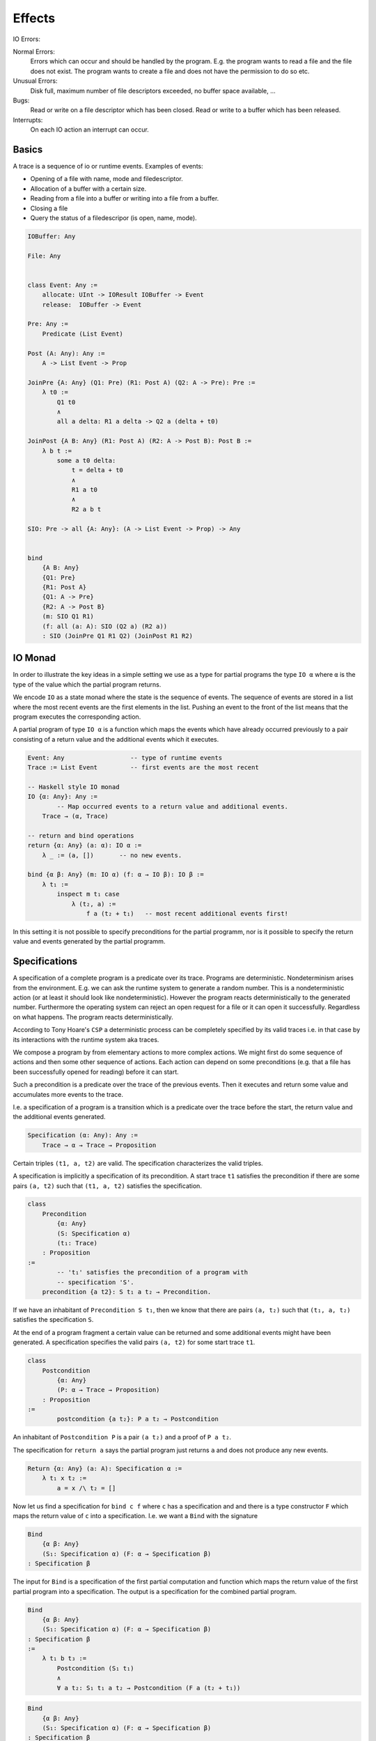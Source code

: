***************
Effects
***************


IO Errors:

Normal Errors:
    Errors which can occur and should be handled by the program. E.g. the
    program wants to read a file and the file does not exist. The program wants
    to create a file and does not have the permission to do so etc.

Unusual Errors:
    Disk full, maximum number of file descriptors exceeded, no buffer space
    available, ...

Bugs:
    Read or write on a file descriptor which has been closed. Read or write to a
    buffer which has been released.

Interrupts:
    On each IO action an interrupt can occur.



Basics
================================================================================


A trace is a sequence of io or runtime events. Examples of events:

- Opening of a file with name, mode and filedescriptor.
- Allocation of a buffer with a certain size.
- Reading from a file into a buffer or writing into a file from a buffer.
- Closing a file
- Query the status of a filedescripor (is open, name, mode).


.. code-block:: alba

    IOBuffer: Any

    File: Any


    class Event: Any :=
        allocate: UInt -> IOResult IOBuffer -> Event
        release:  IOBuffer -> Event

    Pre: Any :=
        Predicate (List Event)

    Post (A: Any): Any :=
        A -> List Event -> Prop

    JoinPre {A: Any} (Q1: Pre) (R1: Post A) (Q2: A -> Pre): Pre :=
        λ t0 :=
            Q1 t0
            ∧
            all a delta: R1 a delta -> Q2 a (delta + t0)

    JoinPost {A B: Any} (R1: Post A) (R2: A -> Post B): Post B :=
        λ b t :=
            some a t0 delta:
                t = delta + t0
                ∧
                R1 a t0
                ∧
                R2 a b t

    SIO: Pre -> all {A: Any}: (A -> List Event -> Prop) -> Any


    bind
        {A B: Any}
        {Q1: Pre}
        {R1: Post A}
        {Q1: A -> Pre}
        {R2: A -> Post B}
        (m: SIO Q1 R1)
        (f: all (a: A): SIO (Q2 a) (R2 a))
        : SIO (JoinPre Q1 R1 Q2) (JoinPost R1 R2)


IO Monad
========


In order to illustrate the key ideas in a simple setting we use as a type for
partial programs the type ``IO α`` where ``α`` is the type of the value which
the partial program returns.

We encode ``IO`` as a state monad where the state is the sequence of events. The
sequence of events are stored in a list where the most recent events are the
first elements in the list. Pushing an event to the front of the list means that
the program executes the corresponding action.

A partial program of type ``IO α`` is a function which maps the events which
have already occurred previously to a pair consisting of a return value and the
additional events which it executes.


.. code-block:: alba

    Event: Any                  -- type of runtime events
    Trace := List Event         -- first events are the most recent

    -- Haskell style IO monad
    IO {α: Any}: Any :=
            -- Map occurred events to a return value and additional events.
        Trace → (α, Trace)

    -- return and bind operations
    return {α: Any} (a: α): IO α :=
        λ _ := (a, [])       -- no new events.

    bind {α β: Any} (m: IO α) (f: α → IO β): IO β :=
        λ t₁ :=
            inspect m t₁ case
                λ (t₂, a) :=
                    f a (t₂ + t₁)   -- most recent additional events first!


In this setting it is not possible to specify preconditions for the partial
programm, nor is it possible to specify the return value and events generated by
the partial programm.


Specifications
==============

A specification of a complete program is a predicate over its trace. Programs
are deterministic. Nondeterminism arises from the environment. E.g. we can ask
the runtime system to generate a random number. This is a nondeterministic
action (or at least it should look like nondeterministic). However the program
reacts deterministically to the generated number. Furthermore the operating
system can reject an open request for a file or it can open it successfully.
Regardless on what happens. The program reacts deterministically.

According to Tony Hoare's ``CSP`` a deterministic process can be completely
specified by its valid traces i.e. in that case by its interactions with the
runtime system aka traces.

We compose a program by from elementary actions to more complex actions. We
might first do some sequence of actions and then some other sequence of actions.
Each action can depend on some preconditions (e.g. that a file has been
successfully opened for reading) before it can start.

Such a precondition is a predicate over the trace of the previous events. Then
it executes and return some value and accumulates more events to the trace.

I.e. a specification of a program is a transition which is a predicate over the
trace before the start, the return value and the additional events generated.

.. code-block:: alba

    Specification (α: Any): Any :=
        Trace → α → Trace → Proposition

Certain triples ``(t1, a, t2)`` are valid. The specification characterizes the
valid triples.

A specification is implicitly a specification of its precondition. A start trace
``t1`` satisfies the precondition if there are some pairs ``(a, t2)`` such that
``(t1, a, t2)`` satisfies the specification.

.. code-block:: alba

    class
        Precondition
            {α: Any}
            (S: Specification α)
            (t₁: Trace)
        : Proposition
    :=
            -- 't₁' satisfies the precondition of a program with
            -- specification 'S'.
        precondition {a t2}: S t₁ a t₂ → Precondition.

If we have an inhabitant of ``Precondition S t₁``, then we know that there are
pairs ``(a, t₂)`` such that ``(t₁, a, t₂)`` satisfies the specification ``S``.


At the end of a program fragment a certain value can be returned and some
additional events might have been generated. A specification specifies the valid
pairs ``(a, t2)`` for some start trace ``t1``.


.. code-block:: alba

    class
        Postcondition
            {α: Any}
            (P: α → Trace → Proposition)
        : Proposition
    :=
            postcondition {a t₂}: P a t₂ → Postcondition


An inhabitant of ``Postcondition P`` is a pair ``(a t₂)`` and a proof of ``P a
t₂``.



The specification for ``return a`` says the partial program just returns ``a``
and does not produce any new events.

.. code-block:: alba

    Return {α: Any} (a: A): Specification α :=
        λ t₁ x t₂ :=
            a = x /\ t₂ = []


Now let us find a specification for ``bind c f`` where ``c`` has a specification
and and there is a type constructor ``F`` which maps the return value of ``c``
into a specification. I.e. we want a ``Bind`` with the signature



.. code-block:: alba

    Bind
        {α β: Any}
        (S₁: Specification α) (F: α → Specification β)
    : Specification β

The input for ``Bind`` is a specification of the first partial computation and
function which maps the return value of the first partial program into a
specification. The output is a specification for the combined partial program.



.. code-block:: alba

    Bind
        {α β: Any}
        (S₁: Specification α) (F: α → Specification β)
    : Specification β
    :=
        λ t₁ b t₃ :=
            Postcondition (S₁ t₁)
            ∧
            ∀ a t₂: S₁ t₁ a t₂ → Postcondition (F a (t₂ + t₁))


.. code-block:: alba

    Bind
        {α β: Any}
        (S₁: Specification α) (F: α → Specification β)
    : Specification β
    :=
        λ t₁ b t₃ :=
            Precondition S₁ t₁
            ∧
            ∀ a t₂: S₁ t₁ a t₂ → F a (t₂ + t₁)


.. code-block:: alba

    Bind
        {α β: Any}
        (S₁: Specification α) (F: α → Specification β)
    : Specification β
    :=
        λ t₁ b t₃ :=
            Postcondition
                (λ a t₂ :=
                    S₁ t₁ a t₂ ∧ F a t₂ b t₃)
